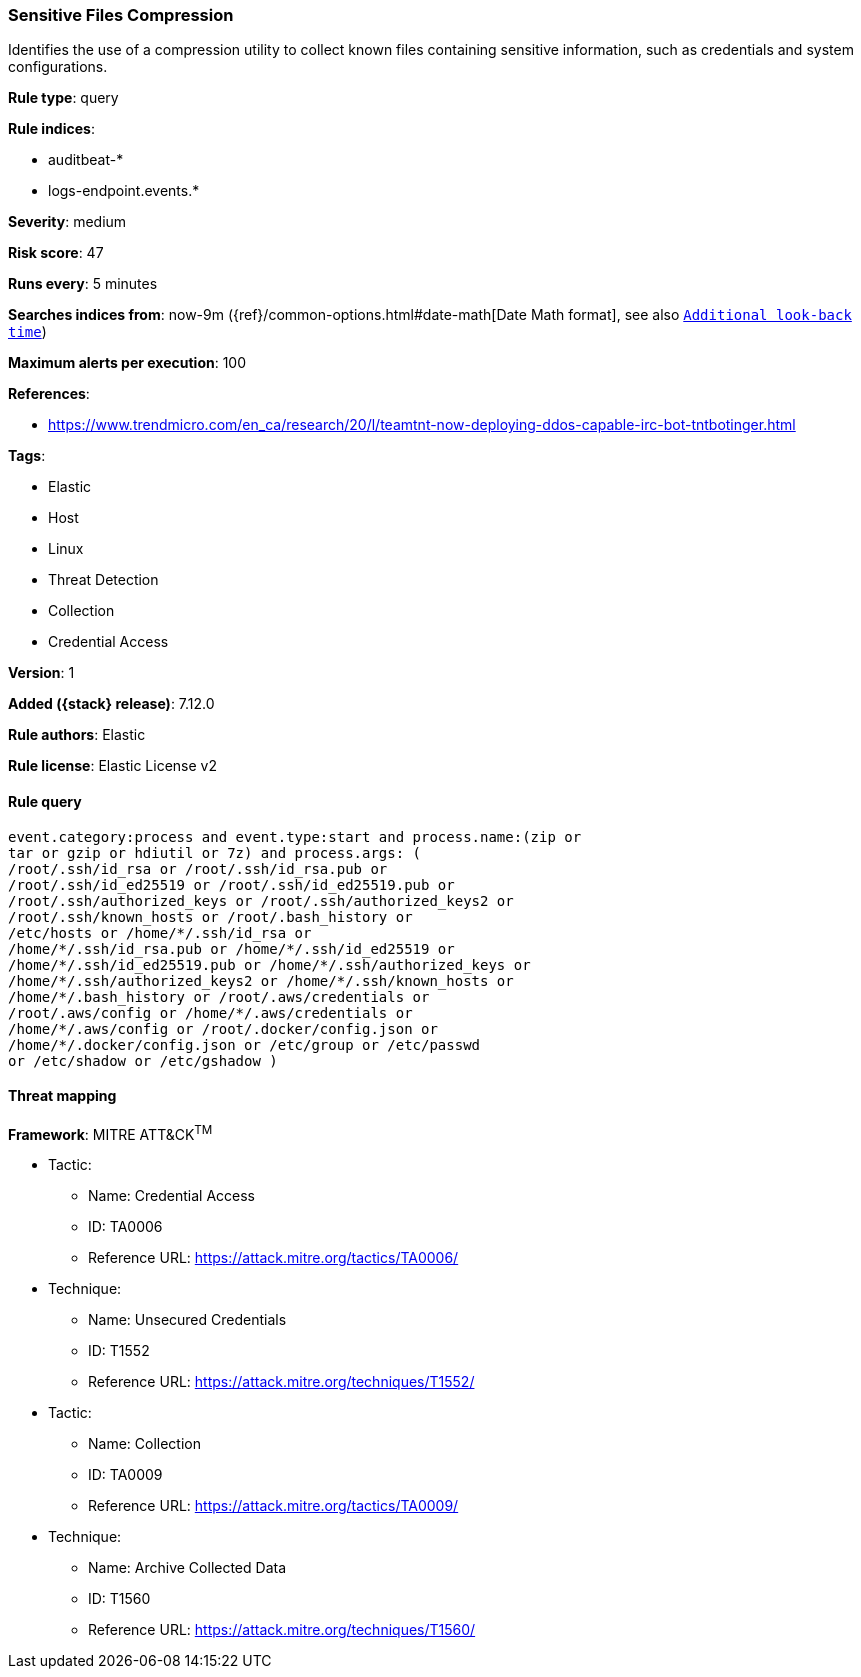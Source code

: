 [[sensitive-files-compression]]
=== Sensitive Files Compression

Identifies the use of a compression utility to collect known files containing sensitive information, such as credentials and system configurations.

*Rule type*: query

*Rule indices*:

* auditbeat-*
* logs-endpoint.events.*

*Severity*: medium

*Risk score*: 47

*Runs every*: 5 minutes

*Searches indices from*: now-9m ({ref}/common-options.html#date-math[Date Math format], see also <<rule-schedule, `Additional look-back time`>>)

*Maximum alerts per execution*: 100

*References*:

* https://www.trendmicro.com/en_ca/research/20/l/teamtnt-now-deploying-ddos-capable-irc-bot-tntbotinger.html

*Tags*:

* Elastic
* Host
* Linux
* Threat Detection
* Collection
* Credential Access

*Version*: 1

*Added ({stack} release)*: 7.12.0

*Rule authors*: Elastic

*Rule license*: Elastic License v2

==== Rule query


[source,js]
----------------------------------
event.category:process and event.type:start and process.name:(zip or
tar or gzip or hdiutil or 7z) and process.args: (
/root/.ssh/id_rsa or /root/.ssh/id_rsa.pub or
/root/.ssh/id_ed25519 or /root/.ssh/id_ed25519.pub or
/root/.ssh/authorized_keys or /root/.ssh/authorized_keys2 or
/root/.ssh/known_hosts or /root/.bash_history or
/etc/hosts or /home/*/.ssh/id_rsa or
/home/*/.ssh/id_rsa.pub or /home/*/.ssh/id_ed25519 or
/home/*/.ssh/id_ed25519.pub or /home/*/.ssh/authorized_keys or
/home/*/.ssh/authorized_keys2 or /home/*/.ssh/known_hosts or
/home/*/.bash_history or /root/.aws/credentials or
/root/.aws/config or /home/*/.aws/credentials or
/home/*/.aws/config or /root/.docker/config.json or
/home/*/.docker/config.json or /etc/group or /etc/passwd
or /etc/shadow or /etc/gshadow )
----------------------------------

==== Threat mapping

*Framework*: MITRE ATT&CK^TM^

* Tactic:
** Name: Credential Access
** ID: TA0006
** Reference URL: https://attack.mitre.org/tactics/TA0006/
* Technique:
** Name: Unsecured Credentials
** ID: T1552
** Reference URL: https://attack.mitre.org/techniques/T1552/


* Tactic:
** Name: Collection
** ID: TA0009
** Reference URL: https://attack.mitre.org/tactics/TA0009/
* Technique:
** Name: Archive Collected Data
** ID: T1560
** Reference URL: https://attack.mitre.org/techniques/T1560/
